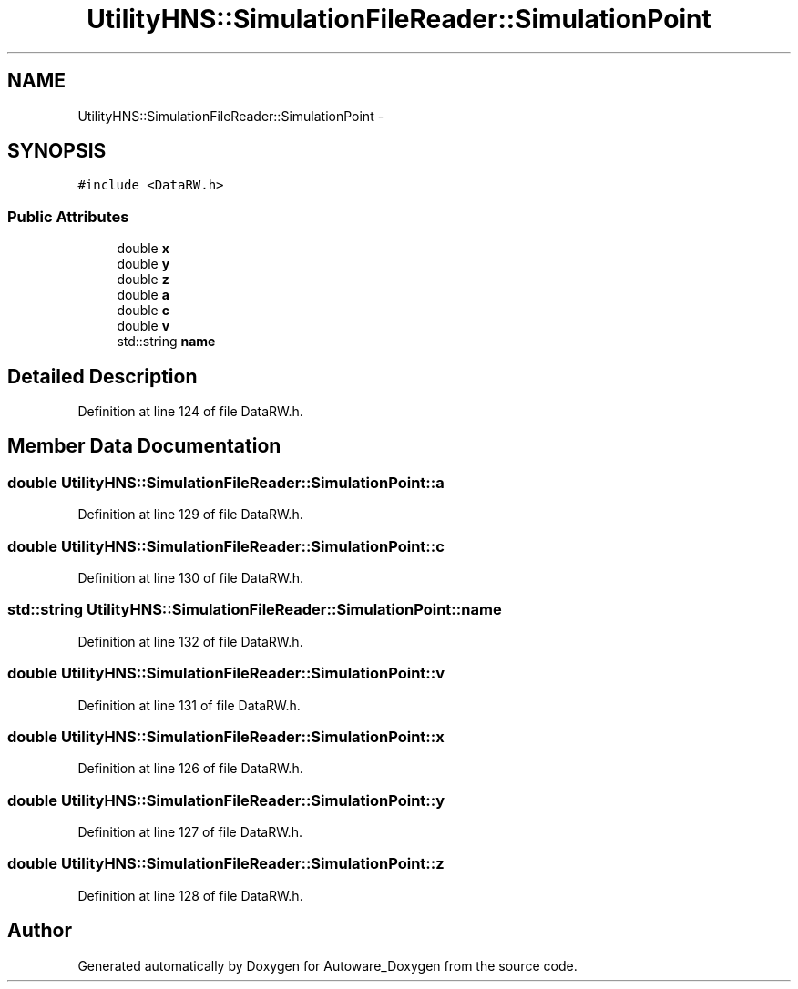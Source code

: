 .TH "UtilityHNS::SimulationFileReader::SimulationPoint" 3 "Fri May 22 2020" "Autoware_Doxygen" \" -*- nroff -*-
.ad l
.nh
.SH NAME
UtilityHNS::SimulationFileReader::SimulationPoint \- 
.SH SYNOPSIS
.br
.PP
.PP
\fC#include <DataRW\&.h>\fP
.SS "Public Attributes"

.in +1c
.ti -1c
.RI "double \fBx\fP"
.br
.ti -1c
.RI "double \fBy\fP"
.br
.ti -1c
.RI "double \fBz\fP"
.br
.ti -1c
.RI "double \fBa\fP"
.br
.ti -1c
.RI "double \fBc\fP"
.br
.ti -1c
.RI "double \fBv\fP"
.br
.ti -1c
.RI "std::string \fBname\fP"
.br
.in -1c
.SH "Detailed Description"
.PP 
Definition at line 124 of file DataRW\&.h\&.
.SH "Member Data Documentation"
.PP 
.SS "double UtilityHNS::SimulationFileReader::SimulationPoint::a"

.PP
Definition at line 129 of file DataRW\&.h\&.
.SS "double UtilityHNS::SimulationFileReader::SimulationPoint::c"

.PP
Definition at line 130 of file DataRW\&.h\&.
.SS "std::string UtilityHNS::SimulationFileReader::SimulationPoint::name"

.PP
Definition at line 132 of file DataRW\&.h\&.
.SS "double UtilityHNS::SimulationFileReader::SimulationPoint::v"

.PP
Definition at line 131 of file DataRW\&.h\&.
.SS "double UtilityHNS::SimulationFileReader::SimulationPoint::x"

.PP
Definition at line 126 of file DataRW\&.h\&.
.SS "double UtilityHNS::SimulationFileReader::SimulationPoint::y"

.PP
Definition at line 127 of file DataRW\&.h\&.
.SS "double UtilityHNS::SimulationFileReader::SimulationPoint::z"

.PP
Definition at line 128 of file DataRW\&.h\&.

.SH "Author"
.PP 
Generated automatically by Doxygen for Autoware_Doxygen from the source code\&.
